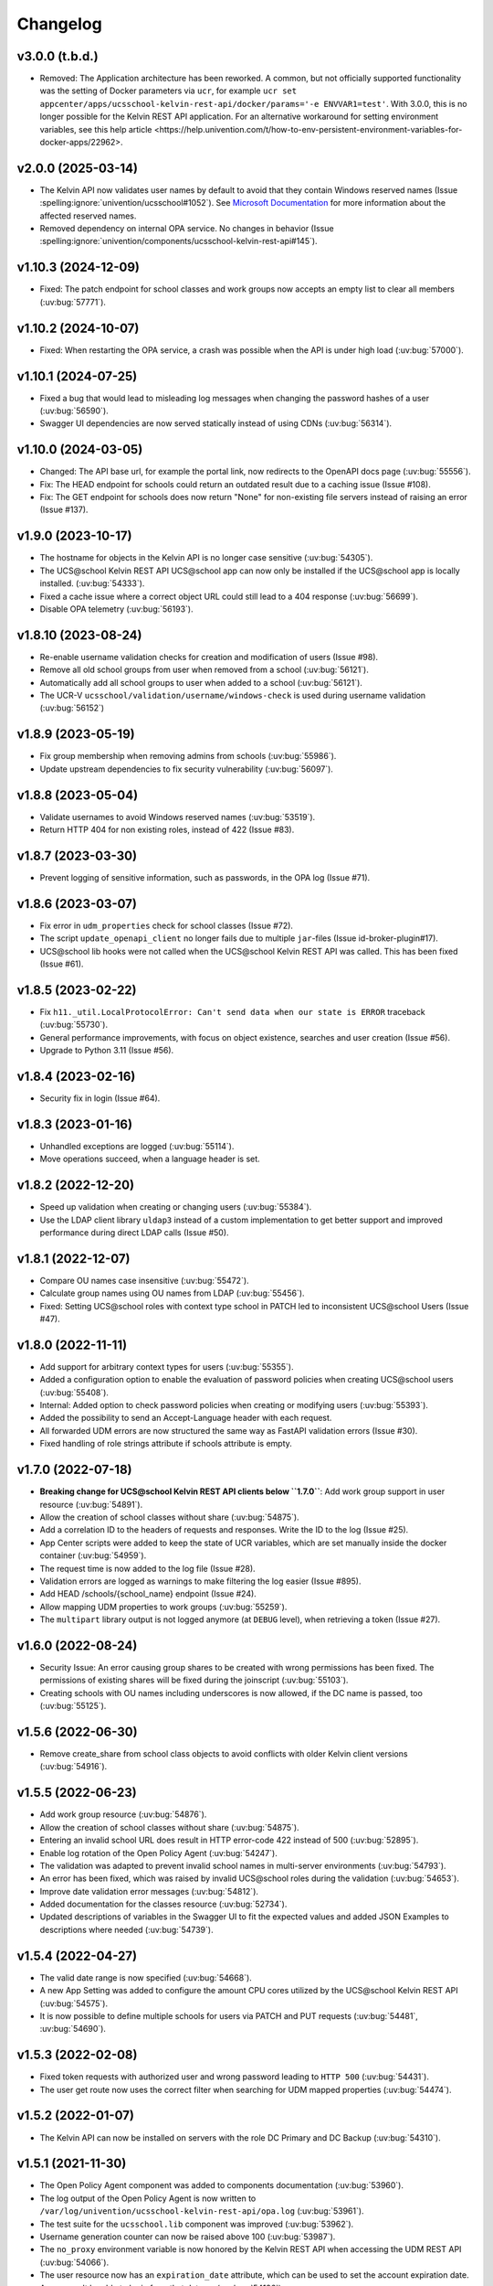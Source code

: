 .. :changelog:

.. The file can be read on the installed system at https://FQDN/ucsschool/kelvin/changelog

Changelog
=========

v3.0.0 (t.b.d.)
-------------------
* Removed: The Application architecture has been reworked. A common, but not officially supported functionality was the setting of Docker parameters via ``ucr``, for example
  ``ucr set appcenter/apps/ucsschool-kelvin-rest-api/docker/params='-e ENVVAR1=test'``. With 3.0.0, this is no longer possible for the Kelvin REST API application.
  For an alternative workaround for setting environment variables, see _`this help article <https://help.univention.com/t/how-to-env-persistent-environment-variables-for-docker-apps/22962>`.

v2.0.0 (2025-03-14)
-------------------
* The Kelvin API now validates user names by default to avoid that they contain Windows reserved names (Issue :spelling:ignore:`univention/ucsschool#1052`).
  See `Microsoft Documentation <https://learn.microsoft.com/en-us/windows/win32/fileio/naming-a-file>`_ for more information about the affected reserved names.
* Removed dependency on internal OPA service. No changes in behavior (Issue  :spelling:ignore:`univention/components/ucsschool-kelvin-rest-api#145`).

v1.10.3 (2024-12-09)
--------------------
* Fixed: The patch endpoint for school classes and work groups now accepts an empty list to clear all members (:uv:bug:`57771`).

v1.10.2 (2024-10-07)
--------------------
* Fixed: When restarting the OPA service, a crash was possible when the API is under high load (:uv:bug:`57000`).

v1.10.1 (2024-07-25)
--------------------
* Fixed a bug that would lead to misleading log messages when changing the password hashes of a user (:uv:bug:`56590`).
* Swagger UI dependencies are now served statically instead of using CDNs (:uv:bug:`56314`).

v1.10.0 (2024-03-05)
--------------------
* Changed: The API base url, for example the portal link, now redirects to the OpenAPI docs page (:uv:bug:`55556`).
* Fix: The HEAD endpoint for schools could return an outdated result due to a caching issue (Issue #108).
* Fix: The GET endpoint for schools does now return "None" for non-existing file servers instead of raising an error (Issue #137).

v1.9.0 (2023-10-17)
-------------------
* The hostname for objects in the Kelvin API is no longer case sensitive (:uv:bug:`54305`).
* The UCS\@school Kelvin REST API UCS\@school app can now only be installed if the UCS\@school app is locally installed. (:uv:bug:`54333`).
* Fixed a cache issue where a correct object URL could still lead to a 404 response (:uv:bug:`56699`).
* Disable OPA telemetry (:uv:bug:`56193`).

v1.8.10 (2023-08-24)
--------------------
* Re-enable username validation checks for creation and modification of users (Issue #98).
* Remove all old school groups from user when removed from a school (:uv:bug:`56121`).
* Automatically add all school groups to user when added to a school (:uv:bug:`56121`).
* The UCR-V ``ucsschool/validation/username/windows-check`` is used during username validation (:uv:bug:`56152`)

v1.8.9 (2023-05-19)
-------------------
* Fix group membership when removing admins from schools (:uv:bug:`55986`).
* Update upstream dependencies to fix security vulnerability (:uv:bug:`56097`).

v1.8.8 (2023-05-04)
-------------------
* Validate usernames to avoid Windows reserved names (:uv:bug:`53519`).
* Return HTTP 404 for non existing roles, instead of 422 (Issue #83).

v1.8.7 (2023-03-30)
-------------------
* Prevent logging of sensitive information, such as passwords, in the OPA log (Issue #71).

v1.8.6 (2023-03-07)
-------------------
* Fix error in ``udm_properties`` check for school classes (Issue #72).
* The script ``update_openapi_client`` no longer fails due to multiple ``jar``-files (Issue id-broker-plugin#17).
* UCS\@school lib hooks were not called when the UCS\@school Kelvin REST API was called. This has been fixed (Issue #61).

v1.8.5 (2023-02-22)
-------------------
* Fix ``h11._util.LocalProtocolError: Can't send data when our state is ERROR`` traceback (:uv:bug:`55730`).
* General performance improvements, with focus on object existence, searches and user creation (Issue #56).
* Upgrade to Python 3.11 (Issue #56).

v1.8.4 (2023-02-16)
-------------------
* Security fix in login (Issue #64).

v1.8.3 (2023-01-16)
-------------------
* Unhandled exceptions are logged (:uv:bug:`55114`).
* Move operations succeed, when a language header is set.

v1.8.2 (2022-12-20)
-------------------
* Speed up validation when creating or changing users (:uv:bug:`55384`).
* Use the LDAP client library ``uldap3`` instead of a custom implementation to get better support and improved performance during direct LDAP calls (Issue #50).

v1.8.1 (2022-12-07)
-------------------
* Compare OU names case insensitive (:uv:bug:`55472`).
* Calculate group names using OU names from LDAP (:uv:bug:`55456`).
* Fixed: Setting UCS\@school roles with context type school in PATCH led to inconsistent UCS\@school Users (Issue #47).

v1.8.0 (2022-11-11)
-------------------
* Add support for arbitrary context types for users (:uv:bug:`55355`).
* Added a configuration option to enable the evaluation of password policies when creating UCS\@school users (:uv:bug:`55408`).
* Internal: Added option to check password policies when creating or modifying users (:uv:bug:`55393`).
* Added the possibility to send an Accept-Language header with each request.
* All forwarded UDM errors are now structured the same way as FastAPI validation errors (Issue #30).
* Fixed handling of role strings attribute if schools attribute is empty.

v1.7.0 (2022-07-18)
-------------------
* **Breaking change for UCS\@school Kelvin REST API clients below ``1.7.0``**: Add work group support in user resource (:uv:bug:`54891`).
* Allow the creation of school classes without share (:uv:bug:`54875`).
* Add a correlation ID to the headers of requests and responses. Write the ID to the log (Issue #25).
* App Center scripts were added to keep the state of UCR variables, which are set manually inside the docker container (:uv:bug:`54959`).
* The request time is now added to the log file (Issue #28).
* Validation errors are logged as warnings to make filtering the log easier (Issue #895).
* Add HEAD /schools/{school_name} endpoint (Issue #24).
* Allow mapping UDM properties to work groups (:uv:bug:`55259`).
* The ``multipart`` library output is not logged anymore (at ``DEBUG`` level), when retrieving a token (Issue #27).

v1.6.0 (2022-08-24)
-------------------
* Security Issue: An error causing group shares to be created with wrong permissions has been fixed. The permissions of existing shares will be fixed during the joinscript (:uv:bug:`55103`).
* Creating schools with OU names including underscores is now allowed, if the DC name is passed, too (:uv:bug:`55125`).


v1.5.6 (2022-06-30)
-------------------
* Remove create_share from school class objects to avoid conflicts with older Kelvin client versions (:uv:bug:`54916`).

v1.5.5 (2022-06-23)
-------------------
* Add work group resource (:uv:bug:`54876`).
* Allow the creation of school classes without share (:uv:bug:`54875`).
* Entering an invalid school URL does result in HTTP error-code 422 instead of 500 (:uv:bug:`52895`).
* Enable log rotation of the Open Policy Agent (:uv:bug:`54247`).
* The validation was adapted to prevent invalid school names in multi-server environments (:uv:bug:`54793`).
* An error has been fixed, which was raised by invalid UCS\@school roles during the validation (:uv:bug:`54653`).
* Improve date validation error messages (:uv:bug:`54812`).
* Added documentation for the classes resource (:uv:bug:`52734`).
* Updated descriptions of variables in the Swagger UI to fit the expected values and added JSON Examples to descriptions where needed (:uv:bug:`54739`).


v1.5.4 (2022-04-27)
-------------------
* The valid date range is now specified (:uv:bug:`54668`).
* A new App Setting was added to configure the amount CPU cores utilized by the UCS\@school Kelvin REST API (:uv:bug:`54575`).
* It is now possible to define multiple schools for users via PATCH and PUT requests (:uv:bug:`54481`, :uv:bug:`54690`).

v1.5.3 (2022-02-08)
-------------------
* Fixed token requests with authorized user and wrong password leading to ``HTTP 500`` (:uv:bug:`54431`).
* The user get route now uses the correct filter when searching for UDM mapped properties (:uv:bug:`54474`).

v1.5.2 (2022-01-07)
-------------------
* The Kelvin API can now be installed on servers with the role DC Primary and DC Backup (:uv:bug:`54310`).

v1.5.1 (2021-11-30)
-------------------
* The Open Policy Agent component was added to components documentation (:uv:bug:`53960`).
* The log output of the Open Policy Agent is now written to ``/var/log/univention/ucsschool-kelvin-rest-api/opa.log`` (:uv:bug:`53961`).
* The test suite for the ``ucsschool.lib`` component was improved (:uv:bug:`53962`).
* Username generation counter can now be raised above 100 (:uv:bug:`53987`).
* The ``no_proxy`` environment variable is now honored by the Kelvin REST API when accessing the UDM REST API (:uv:bug:`54066`).
* The user resource now has an ``expiration_date`` attribute, which can be used to set the account expiration date. A user won't be able to login from that date on (:uv:bug:`54126`).

v1.5.0 (2021-09-10)
-------------------
* Unix homes are now set correctly for users. (:uv:bug:`52926`)
* The Kelvin API now supports udm properties on all Kelvin resources except roles. (:uv:bug:`53744`)

v1.4.4 (2021-06-29)
-------------------
* The Kelvin API now supports UDM REST APIs using certificates, which are not signed by the UCS-CA. (:uv:bug:`52766`)
* The UCS\@school object validation now validate groups, schools and roles case-insensitive. (:uv:bug:`53044`)

v1.4.3 (2021-06-16)
-------------------
* A security error was fixed, that allowed the unrestricted use of the Kelvin API with unsigned authentication tokens.
  Please update as fast as possible (:uv:bug:`53454`)!

v1.4.2 (2021-05-26)
-------------------
* Support for hooks for objects managed by classes from the package ``ucsschool.lib.models`` was added. See manual section `Python hooks for pre- and post-object-modification actions <https://docs.software-univention.de/ucsschool-kelvin-rest-api/installation-configuration.html#python-hooks-for-pre-and-post-object-modification-actions>`_ for details (:uv:bug:`49557`).
* An error when creating usernames with templates was fixed (:uv:bug:`52925`).

v1.4.1 (2021-05-03)
-------------------
* No error message is logged anymore after the deletion of an object (:uv:bug:`52896`).
* Repeated restarts of the Kelvin server have been fixed.

v1.4.0 (2021-04-20)
-------------------
* The FastAPI framework has been updated to version ``0.63.0``.
* Open Policy Agent was added for access control and implemented partially for the user resource.
* The Kelvin API now supports creating schools.

v1.3.0 (2021-02-18)
-------------------
* It is now possible to change the roles of users. See manual section `Changing a users roles <https://docs.software-univention.de/ucsschool-kelvin-rest-api/resource-users.html#changing-a-users-roles>`_ for details (:uv:bug:`52659`).
* Validation errors when reading malformed user objects from LDAP now produce more helpful error messages (:uv:bug:`52368`).
* UCS\@school user and group objects are now validated before usage, when loading them from LDAP. See manual sections `Resources <https://docs.software-univention.de/ucsschool-kelvin-rest-api/resources.html#resources>`_ and `Backup count of validation logging <https://docs.software-univention.de/ucsschool-kelvin-rest-api/installation-configuration.html#backup-count-of-validation-logging>`_ for details (:uv:bug:`52309`).
* A bug setting the properties ``profilepath`` and ``sambahome`` to empty values when creating users has been fixed (:uv:bug:`52668`).

v1.2.0 (2020-11-12)
-------------------
* Improve user resource search speed: find all matching users with one lookup (:uv:bug:`51813`).
* Add fallback for retrieving LDAP connection settings from UCR if environment variables are not available (:uv:bug:`51154`).
* Add attribute ``kelvin_password_hashes`` to user resource. It allows overwriting the password hashes in the UCS LDAP with the ones delivered. Use only if you know what you're doing!

v1.1.2 (2020-08-11)
-------------------
* The OpenAPI schema of the UDM REST API has been restricted to authenticated users. The Kelvin API now uses the updated ``update_openapi_script``, passing credentials to update the OpenAPI client library (:uv:bug:`51072`).
* The school class resource has been modified to accept class name containing only one character (:uv:bug:`51363`).
* Setting and changing the ``password`` attribute has been fixed (:uv:bug:`51285`).
* The UCS CA is now registered in the HTTP client certification verification backend to prevent SSL certification errors when communicating with the UDM REST API on the Docker host (:uv:bug:`51510`).
* The ``school_admin`` role is now supported (:uv:bug:`51509`).
* Update Docker image base to Alpine 3.12, updating Python to 3.8 (:uv:bug:`51768`).

v1.1.1 (2020-06-15)
-------------------
* The validation of the ``name`` attribute of the ``SchoolClass`` resource has been fixed to allow short class names like ``1``.
* The ``password`` attribute of the ``User`` resource has been fixed.
* The signatures of the ``UserPyHook`` methods have been adapted to be able to await asynchronous methods.
* The UCS CA is now added to the ``certifi`` SSL certification store.
* Support for the ``school_admin`` role was added.


v1.1.0 (2020-04-15)
-------------------
* The UDM REST API Python Client library has been updated to version ``0.4.0``, so it can handle authorized access to the UDM REST API OpenAPI schema.

v1.0.1 (2020-02-17)
-------------------
* The ucsschool lib has been extended to allow for context types other than ``school`` in ``ucsschool_roles`` attribute of most resources.

v1.0.0 (2020-01-20)
-------------------
* Initial release.
